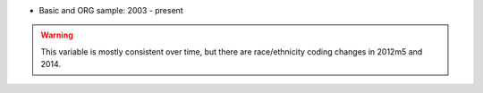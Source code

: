 * Basic and ORG sample: 2003 - present

.. warning::
  This variable is mostly consistent over time, but there are race/ethnicity coding changes in 2012m5 and 2014.
